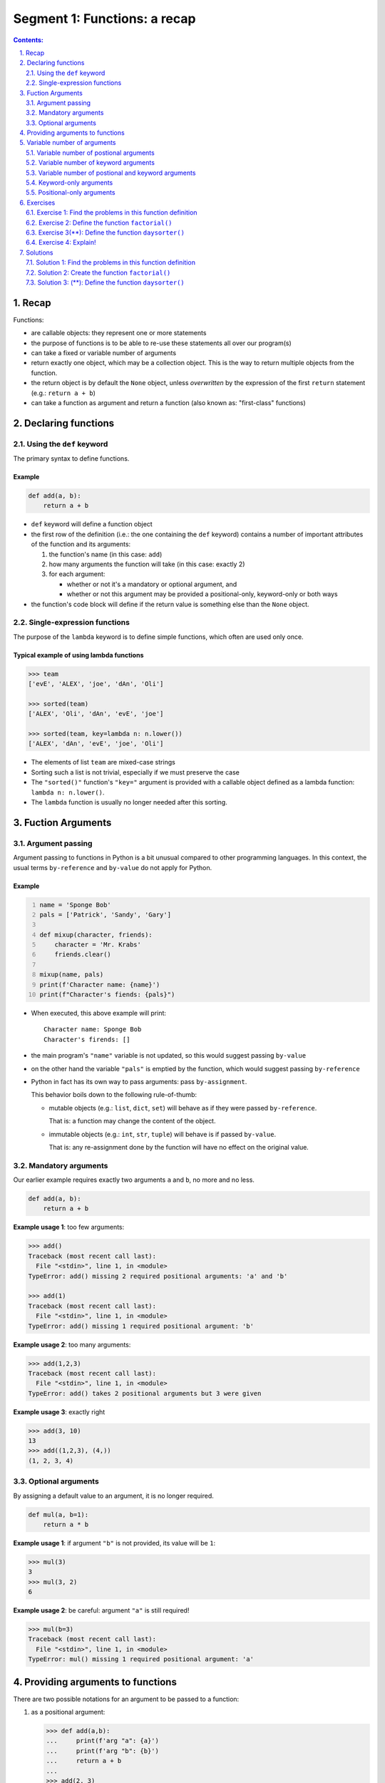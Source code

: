 ================================================================================
Segment 1: Functions: a recap
================================================================================

.. sectnum::
   :start: 1
   :suffix: .
   :depth: 2

.. contents:: Contents:
   :depth: 2
   :backlinks: entry
   :local:


Recap
================================================================================

Functions:

- are callable objects: they represent one or more statements
- the purpose of functions is to be able to re-use these statements all over
  our program(s)
- can take a fixed or variable number of arguments
- return exactly one object, which may be a collection object. This is the way
  to return multiple objects from the function.
- the return object is by default the ``None`` object, unless *overwritten* by
  the expression of the first ``return`` statement (e.g.: ``return a + b``)
- can take a function as argument and return a function (also known as:
  "first-class" functions)


Declaring functions
================================================================================

Using the ``def`` keyword
--------------------------------------------------------------------------------

The primary syntax to define functions.

Example
^^^^^^^

.. code:: python
   :class: python-code

   def add(a, b):
       return a + b

- ``def`` keyword will define a function object
- the first row of the definition (i.e.: the one containing the ``def``
  keyword) contains a number of important attributes of the function and its
  arguments:

  #. the function's name (in this case: ``add``)
  #. how many arguments the function will take (in this case: exactly 2)
  #. for each argument:

     - whether or not it's a mandatory or optional argument, and
     - whether or not this argument may be provided a positional-only,
       keyword-only or both ways

- the function's code block will define if the return value is something else
  than the ``None`` object.

Single-expression functions
--------------------------------------------------------------------------------

The purpose of the ``lambda`` keyword is to define simple functions, which
often are used only once.

Typical example of using lambda functions
^^^^^^^^^^^^^^^^^^^^^^^^^^^^^^^^^^^^^^^^^

.. code:: python
   :class: pycon

   >>> team
   ['evE', 'ALEX', 'joe', 'dAn', 'Oli']

   >>> sorted(team)
   ['ALEX', 'Oli', 'dAn', 'evE', 'joe']

   >>> sorted(team, key=lambda n: n.lower())
   ['ALEX', 'dAn', 'evE', 'joe', 'Oli']

- The elements of list ``team`` are mixed-case strings
- Sorting such a list is not trivial, especially if we must preserve the case
- The ``"sorted()"`` function's ``"key="`` argument is provided with
  a callable object defined as a lambda function: ``lambda n: n.lower()``.
- The ``lambda`` function is usually no longer needed after this sorting.


Fuction Arguments
================================================================================

Argument passing
--------------------------------------------------------------------------------

Argument passing to functions in Python is a bit unusual compared to other
programming languages. In this context, the usual terms ``by-reference`` and
``by-value`` do not apply for Python.

Example
^^^^^^^

.. code:: python
   :number-lines: 1
   :class: python-code

   name = 'Sponge Bob'
   pals = ['Patrick', 'Sandy', 'Gary']

   def mixup(character, friends):
       character = 'Mr. Krabs'
       friends.clear()

   mixup(name, pals)
   print(f'Character name: {name}')
   print(f"Character's fiends: {pals}")

- When executed, this above example will print: ::

   Character name: Sponge Bob
   Character's firends: []

- the main program's ``"name"`` variable is not updated, so this would suggest
  passing ``by-value``

- on the other hand the variable ``"pals"`` is emptied by the function, which
  would suggest passing ``by-reference``

- Python in fact has its own way to pass arguments: pass ``by-assignment``.

  This behavior boils down to the following rule-of-thumb:

  - mutable objects (e.g.: ``list``, ``dict``, ``set``) will behave as if they
    were passed ``by-reference``.

    That is: a function may change the content of the object.

  - immutable objects (e.g.: ``int``, ``str``, ``tuple``) will behave is if
    passed ``by-value``.

    That is: any re-assignment done by the function will have no effect on the original value.


Mandatory arguments
--------------------------------------------------------------------------------

Our earlier example requires exactly two arguments ``a`` and ``b``, no more
and no less.

.. code:: python
   :class: python-code

   def add(a, b):
       return a + b

**Example usage 1**: too few arguments:

.. code:: python
   :class: pycon

   >>> add()
   Traceback (most recent call last):
     File "<stdin>", line 1, in <module>
   TypeError: add() missing 2 required positional arguments: 'a' and 'b'

   >>> add(1)
   Traceback (most recent call last):
     File "<stdin>", line 1, in <module>
   TypeError: add() missing 1 required positional argument: 'b'

**Example usage 2**: too many arguments:

.. code:: python
   :class: pycon

   >>> add(1,2,3)
   Traceback (most recent call last):
     File "<stdin>", line 1, in <module>
   TypeError: add() takes 2 positional arguments but 3 were given

**Example usage 3**: exactly right

.. code:: python
   :class: pycon

   >>> add(3, 10)
   13
   >>> add((1,2,3), (4,))
   (1, 2, 3, 4)


Optional arguments
--------------------------------------------------------------------------------

By assigning a default value to an argument, it is no longer required.

.. code:: python
   :class: python-code

   def mul(a, b=1):
       return a * b

**Example usage 1**: if argument ``"b"`` is not provided, its value will be
``1``:

.. code:: python
   :class: pycon

   >>> mul(3)
   3
   >>> mul(3, 2)
   6

**Example usage 2**: be careful: argument ``"a"`` is still required!

.. code:: python
   :class: pycon

   >>> mul(b=3)
   Traceback (most recent call last):
     File "<stdin>", line 1, in <module>
   TypeError: mul() missing 1 required positional argument: 'a'


Providing arguments to functions
================================================================================

There are two possible notations for an argument to be passed to a function:

#. as a positional argument:

   .. code:: python
      :class: pycon

      >>> def add(a,b):
      ...     print(f'arg "a": {a}')
      ...     print(f'arg "b": {b}')
      ...     return a + b
      ...
      >>> add(2, 3)
      arg "a": 2
      arg "b": 3
      5

   In this example argument ``"a"`` has been assigned the object ``2``, and
   ``"b"`` got ``3``.

   The reason for this is the positions of resp. ``"a"`` and ``"b"`` on the
   function's argument list, and the order in which ``2`` and ``3`` have been
   provided.

#. as a keyword argument:

   .. code:: python
      :class: pycon

      >>> add(a=2, b=3)
      arg "a": 2
      arg "b": 3
      5

   Here the both arguments have explicitly been assigned.

   .. code:: python
      :class: pycon

      >>> add(b=3, a=2)
      arg "a": 2
      arg "b": 3
      5

   In this case it doesn't even matter in what order they are being provided.


**Best practice**: In general using keyword arguments is preferable, because
"Explicit is better than implicite"


Variable number of arguments
================================================================================

When creating a function, we often wish to be able to consume a variable
number of arguments.

Variable number of postional arguments
--------------------------------------------------------------------------------

**Example**:

.. code:: python
   :number-lines: 1
   :class: python-code

   def greet(*people):
       for person in people:
           print(f'Hello {person}')

The notation ``*people`` will instruct Python to collect every positional
arguments into a ``tuple`` and assign it to the variable ``people``.

.. code:: python
   :class: pycon

   >>> greet('Jenny', 'Joe', 'Adele') 
   Hello Jenny
   Hello Joe
   Hello Adele

**Note**: the function ``greet()`` can only process positional arguments:

.. code:: python
   :class: pycon

   >>> greet('Jenny', 'Joe', p3='Adele')
   Traceback (most recent call last):
     File "<stdin>", line 1, in <module>
   TypeError: greet() got an unexpected keyword argument 'p3'


Variable number of keyword arguments
--------------------------------------------------------------------------------

**Example**:

.. code:: python
   :number-lines: 1
   :class: python-code

   def show(**attributes):
      for attr in attributes:
          print(f'{attr} = {attributes[attr]}')

The notation ``*attributes`` will instruct Python to collect every positional
arguments into a ``tuple`` and assign it to the variable ``people``.

TODO!!!

Variable number of postional and keyword arguments
--------------------------------------------------------------------------------

Combining the two previous examples will provide for a function that is able
to 


Keyword-only arguments
--------------------------------------------------------------------------------

- Available since: Python v3.0
- PEP-3102: `Keyword-Only Arguments
  <https://www.python.org/dev/peps/pep-3102/>`_
- Motivation: to allow for the declaration of arguments that will only be
  accepted as keyword argument.

  Keyword arguments are usually preferable, since they are explicit and leave
  no room for ambiguity.

Example 1: Function with no positional arguments
^^^^^^^^^^^^^^^^^^^^^^^^^^^^^^^^^^^^^^^^^^^^^^^^

.. code:: python
   :number-lines: 1
   :class: python-code
   :name: s1_ex01_keyword_only.py

   def xchange(*, amount, from_cur, to_cur):
       xchangerate = {
           ('eur', 'nok'): 10.49,
           ('nok', 'eur'): 0.09540,
           ('usd', 'eur'): 0.8399,
           ('eur', 'usd'): 1.19060,
       }
       return xchangerate.get((from_cur, to_cur)) * amount

- **line 1**: the ``*`` (asterisk) symbol will instruct Python to reject any
  positional arguments starting from its position. In this case: ``*`` is on
  the 1st position, which means that this function will not accept **any**
  positional argument


This works:

.. code:: python
   :class: pycon

   >>> xchange(amount=100, from_cur='eur', to_cur='nok')
   1049.0
   >>> xchange(amount=100, from_cur='eur', to_cur='usd')
   119.06000000000002

But no positional arguments will be accepted:

.. code:: python
   :class: pycon

   >>> xchange(3, from_cur='eur', to_cur='usd')
   Traceback (most recent call last):
     File "<stdin>", line 1, in <module>
   TypeError: xchange() takes 0 positional arguments but 1 positional argument
   (and 2 keyword-only arguments) were given

   >>> xchange(100, 'eur', 'usd')
   Traceback (most recent call last):
     File "<stdin>", line 1, in <module>
   TypeError: xchange() takes 0 positional arguments but 3 were given


Example 2: Function with a non-trivial API
^^^^^^^^^^^^^^^^^^^^^^^^^^^^^^^^^^^^^^^^^^

This is a more elaborate example, where the API design decisions influence the
types of arguments.

The goal of this function argument list is to provide an API with:

- usable defaults,
- no room for ambiguity

.. code:: python
   :name: s1_ex02_miscargs.py
   :number-lines: 1
   :class: python-code

   def room_search2(checkin,
                   *,
                   checkout=None,
                   nr_persons=2,
                   amenities='tv,fridge'):
      if not checkout: checkout=checkin + ' + 1 night'
      print(f'Check-in date: {checkin}')
      print(f'Check-out date: {checkout}')
      print(f'Number of persons: {nr_persons}')
      print(f'Amenities: {amenities}')

- **line 1**: the argument ``checkin`` is the only possible positional
  argument
- **line 2**: only keyword arguments are accepted after the position of the
  ``*`` symbol

**Usage example 1**: only the mandatory first argument is provided

.. code:: python
   :class: pycon

   >>> room_search2('today')
   Check-in date: today
   Check-out date: today + 1 night
   Number of persons: 2
   Amenities: tv,fridge


**Usage example 2**: argument ``3`` is rejected in order to prevent ambiguities
after all the user may mean ``nr_persons=3``, but in this case it would be
interpreted as ``checkout=3``)

.. code:: python
   :class: pycon

   >>> room_search2('today', 3)
   Traceback (most recent call last):
     File "<stdin>", line 1, in <module>
   TypeError: room_search2() takes 1 positional argument but 2 were given

**Usage example 3**: the mandatory argument ``"checkin"`` may also be provided as
a keyword argument:

.. code:: python
   :class: pycon

   >>> room_search2(checkin='today')
   Check-in date: today
   Check-out date: today + 1 night
   Number of persons: 2
   Amenities: tv,fridge


.. .. sidebar:: Slide title
..    :subtitle: Slide subtitle
..    :class: slide
..
..    Slide

**Usage example 4**: "Explicite is better than implicit"

Using keyword-arguments only is usually preferable to positional- or mixed
arguments

.. code:: python
   :class: pycon

   >>> room_search2(nr_persons=1, checkin='today')
   Check-in date: today
   Check-out date: today + 1 night
   Number of persons: 1
   Amenities: tv,fridge


Positional-only arguments
-------------------------

- Requires: Python v3.8
- PEP-0570: `Python Positional-Only Parameters
  <https://www.python.org/dev/peps/pep-0570/>`_
- Motivation: as PEP-0570 states: "... flexibility to change the name of positional-only
  parameters without breaking callers."

  That is: choosing descriptive yet intuitive names is becoming increasingly
  difficult. Library authors may change the names of positional-only arguments
  without affecting existing users.


Exercises
================================================================================


.. _ex1:

Exercise 1: Find the problems in this function definition
---------------------------------------------------------

.. code:: python
   :class: pycon

   r = 3
   pi = 3.14

   def circlearea(r=1):
       circlearea = nr ** 2 * pi

   print("The new circle's area is:", circlearea(4))

(See `solution 1 <#sol1>`_)


.. _ex2:

Exercise 2: Define the function ``factorial()``
-----------------------------------------------

(*) Define the function ``factorial()`` with the following specifications:

- it takes a single argument ``n``, which is a positive integer number
- returns the factorial value of ``n``, i.e.: the formula: ``n * n-1 * ...
  * 2 * 1``
- (bonus) make sure that the function only accepts positive integer values
  as the value of ``n``
- (bonus) for invalid input have the function raise a ``TypeError``
  exception

(See `solution 2 <#sol2>`_)



.. _ex3:

Exercise 3(**): Define the function ``daysorter()``
---------------------------------------------------

The function should be able to sort a ``list`` of ``str``'s, where:

- the ``str`` elements are assumed to be the days of the week, e.g.: ::

   l = ['Sun', 'mon', 'TUE', 'sAT', 'Mon', 'Fri', 'wed', 'thU', 
        'WED', 'SUN', 'tue']

- the function will return a new(!) list of the sorted days
- (bonus) make sure that the sorted list will only contain lower-case
  ``str``'s.

Hints:

- the ``sorted()`` function will accept a custom sorting function using the
  ``key=`` argument.

(See `solution03 <#sol3>`_)


.. _ex4:

Exercise 4: Explain!
--------------------------------------------------------------------------------

The following two examples implement the same functionality in two different
ways. Please explain:

- which of these approaches would be preferable and 
- why


.. code:: python
   :number-lines: 1
   :class: python-code

   names = [ 'adele', 'bob', 'cindy', 'doug' ]

   def append(somelist, newelem):
       somelist.append(newelem)
       return somelist

   group = append(names, 'edith')

Solutions
================================================================================


.. _sol1:

Solution 1: Find the problems in this function definition
--------------------------------------------------------------------------------





(go back to `exercise 1 <#ex1>`_)



.. _sol2:

Solution 2: Create the function ``factorial()``
--------------------------------------------------------------------------------




(go back to `exercise 2 <#ex2>`_)



.. _sol3:

Solution 3: (**): Define the function ``daysorter()``
--------------------------------------------------------------------------------



(go back to `exercise 3 <#ex3>`_)





.. vim: filetype=rst textwidth=78 foldmethod=syntax foldcolumn=3 wrap
.. vim: linebreak ruler spell spelllang=en showbreak=… shiftwidth=3 tabstop=3
